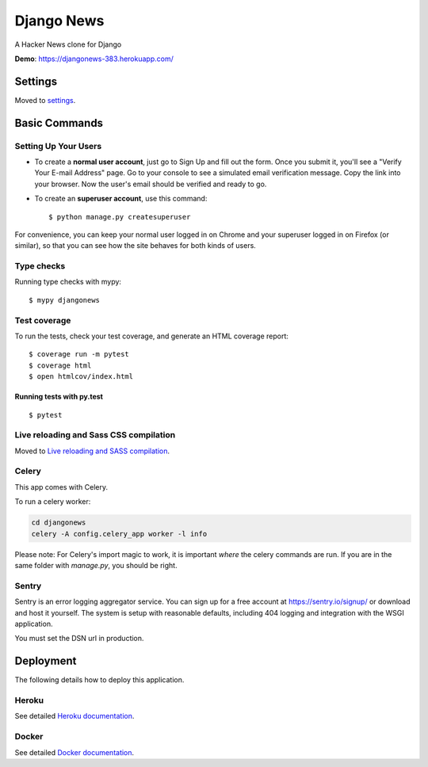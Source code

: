Django News
=================

A Hacker News clone for Django

.. image:: https://img.shields.io/badge/License-AGPL%20v3-blue.svg
     :target: https://www.gnu.org/licenses/agpl-3.0
     :alt: License AGPLv3
.. image:: https://img.shields.io/badge/code%20style-black-000000.svg
     :target: https://github.com/ambv/black
     :alt: Black code style

**Demo**: https://djangonews-383.herokuapp.com/

.. image:: ./docs/img/main.png
     :alt: Django News Project


Settings
--------

Moved to settings_.

.. _settings: http://cookiecutter-django.readthedocs.io/en/latest/settings.html

Basic Commands
--------------

Setting Up Your Users
^^^^^^^^^^^^^^^^^^^^^

* To create a **normal user account**, just go to Sign Up and fill out the form. Once you submit it, you'll see a "Verify Your E-mail Address" page. Go to your console to see a simulated email verification message. Copy the link into your browser. Now the user's email should be verified and ready to go.

* To create an **superuser account**, use this command::

    $ python manage.py createsuperuser

For convenience, you can keep your normal user logged in on Chrome and your superuser logged in on Firefox (or similar), so that you can see how the site behaves for both kinds of users.

Type checks
^^^^^^^^^^^

Running type checks with mypy:

::

  $ mypy djangonews

Test coverage
^^^^^^^^^^^^^

To run the tests, check your test coverage, and generate an HTML coverage report::

    $ coverage run -m pytest
    $ coverage html
    $ open htmlcov/index.html

Running tests with py.test
~~~~~~~~~~~~~~~~~~~~~~~~~~

::

  $ pytest

Live reloading and Sass CSS compilation
^^^^^^^^^^^^^^^^^^^^^^^^^^^^^^^^^^^^^^^

Moved to `Live reloading and SASS compilation`_.

.. _`Live reloading and SASS compilation`: http://cookiecutter-django.readthedocs.io/en/latest/live-reloading-and-sass-compilation.html



Celery
^^^^^^

This app comes with Celery.

To run a celery worker:

.. code-block:: bash

    cd djangonews
    celery -A config.celery_app worker -l info

Please note: For Celery's import magic to work, it is important *where* the celery commands are run. If you are in the same folder with *manage.py*, you should be right.





Sentry
^^^^^^

Sentry is an error logging aggregator service. You can sign up for a free account at  https://sentry.io/signup/  or download and host it yourself.
The system is setup with reasonable defaults, including 404 logging and integration with the WSGI application.

You must set the DSN url in production.


Deployment
----------

The following details how to deploy this application.


Heroku
^^^^^^

See detailed `Heroku documentation`_.

.. _`Heroku documentation`: http://cookiecutter-django.readthedocs.io/en/latest/deployment-on-heroku.html



Docker
^^^^^^

See detailed `Docker documentation`_.

.. _`Docker documentation`: http://cookiecutter-django.readthedocs.io/en/latest/deployment-with-docker.html

